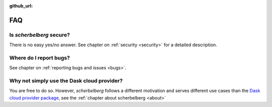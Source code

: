 :github_url:

.. _faq:

FAQ
===

Is *scherbelberg* secure?
-------------------------

There is no easy yes/no answer. See chapter on :ref:`security <security>` for a detailed description.

Where do I report bugs?
-----------------------

See chapter on :ref:`reporting bugs and issues <bugs>`.

Why not simply use the Dask cloud provider?
-------------------------------------------

You are free to do so. However, *scherbelberg* follows a different motivation and serves different use cases than the `Dask cloud provider package`_, see the :ref:`chapter about scherbelberg <about>`

.. _Dask cloud provider package: https://cloudprovider.dask.org/en/latest/
